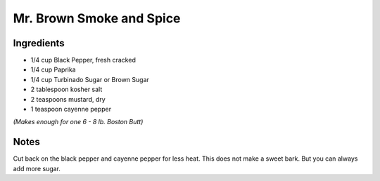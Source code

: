 Mr. Brown Smoke and Spice
=========================

Ingredients
-----------

-  1/4 cup Black Pepper, fresh cracked
-  1/4 cup Paprika
-  1/4 cup Turbinado Sugar or Brown Sugar
-  2 tablespoon kosher salt
-  2 teaspoons mustard, dry
-  1 teaspoon cayenne pepper

*(Makes enough for one 6 - 8 lb. Boston Butt)*

Notes
-----

Cut back on the black pepper and cayenne pepper for less heat.  This does not
make a sweet bark. But you can always add more sugar.

